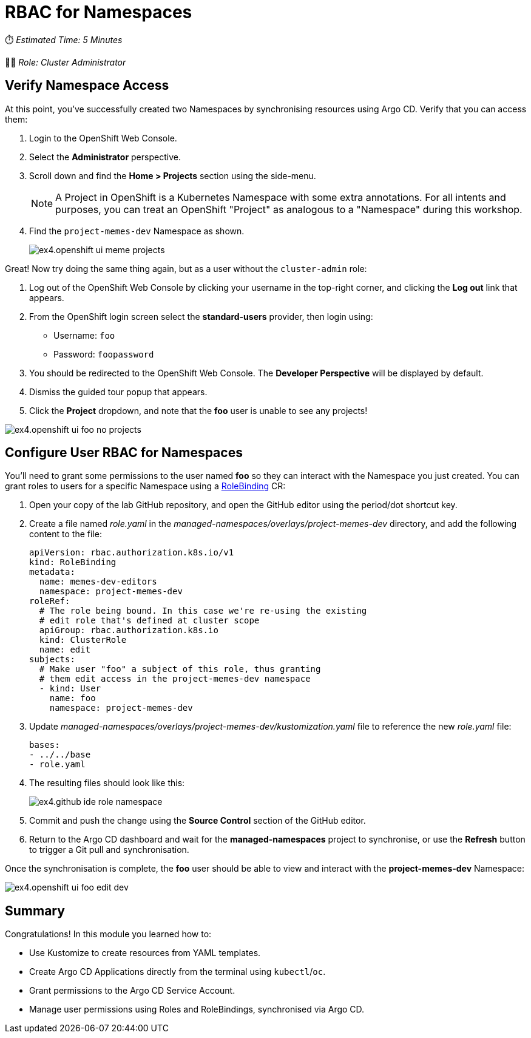 # RBAC for Namespaces

⏱️ _Estimated Time: 5 Minutes_

👨‍💻 _Role: Cluster Administrator_

== Verify Namespace Access 

At this point, you've successfully created two Namespaces by synchronising resources using Argo CD. Verify that you can access them:

. Login to the OpenShift Web Console.
. Select the *Administrator* perspective.
. Scroll down and find the *Home > Projects* section using the side-menu.
+
[NOTE]
====
A Project in OpenShift is a Kubernetes Namespace with some extra annotations. For all intents and purposes, you can treat an OpenShift "Project" as analogous to a "Namespace" during this workshop. 
====
. Find the `project-memes-dev` Namespace as shown.
+
image::ex4.openshift-ui-meme-projects.png[]

Great! Now try doing the same thing again, but as a user without the `cluster-admin` role:

. Log out of the OpenShift Web Console by clicking your username in the top-right corner, and clicking the *Log out* link that appears.
. From the OpenShift login screen select the *standard-users* provider, then login using:
    * Username: `foo`
    * Password: `foopassword`
. You should be redirected to the OpenShift Web Console. The *Developer Perspective* will be displayed by default.
. Dismiss the guided tour popup that appears.
. Click the *Project* dropdown, and note that the *foo* user is unable to see any projects!

image::ex4.openshift-ui-foo-no-projects.png[]

== Configure User RBAC for Namespaces

You'll need to grant some permissions to the user named *foo* so they can interact with the Namespace you just created. You can grant roles to users for a specific Namespace using a https://docs.openshift.com/container-platform/4.12/rest_api/role_apis/rolebinding-authorization-openshift-io-v1.html[RoleBinding] CR:

. Open your copy of the lab GitHub repository, and open the GitHub editor using the period/dot shortcut key. 
. Create a file named _role.yaml_ in the _managed-namespaces/overlays/project-memes-dev_ directory, and add the following content to the file:
+
[source,yaml]
----
apiVersion: rbac.authorization.k8s.io/v1
kind: RoleBinding
metadata:
  name: memes-dev-editors
  namespace: project-memes-dev
roleRef:
  # The role being bound. In this case we're re-using the existing
  # edit role that's defined at cluster scope
  apiGroup: rbac.authorization.k8s.io
  kind: ClusterRole
  name: edit
subjects:
  # Make user "foo" a subject of this role, thus granting
  # them edit access in the project-memes-dev namespace
  - kind: User
    name: foo
    namespace: project-memes-dev
----
. Update _managed-namespaces/overlays/project-memes-dev/kustomization.yaml_ file to reference the new _role.yaml_ file:
+
[source,yaml]
----
bases:
- ../../base
- role.yaml
----
. The resulting files should look like this:
+
image::ex4.github-ide-role-namespace.png[]
. Commit and push the change using the *Source Control* section of the GitHub editor.
. Return to the Argo CD dashboard and wait for the *managed-namespaces* project to synchronise, or use the *Refresh* button to trigger a Git pull and synchronisation.

Once the synchronisation is complete, the *foo* user should be able to view and interact with the *project-memes-dev* Namespace:

image::ex4.openshift-ui-foo-edit-dev.png[]

== Summary

Congratulations! In this module you learned how to:

* Use Kustomize to create resources from YAML templates.
* Create Argo CD Applications directly from the terminal using `kubectl`/`oc`.
* Grant permissions to the Argo CD Service Account.
* Manage user permissions using Roles and RoleBindings, synchronised via Argo CD.